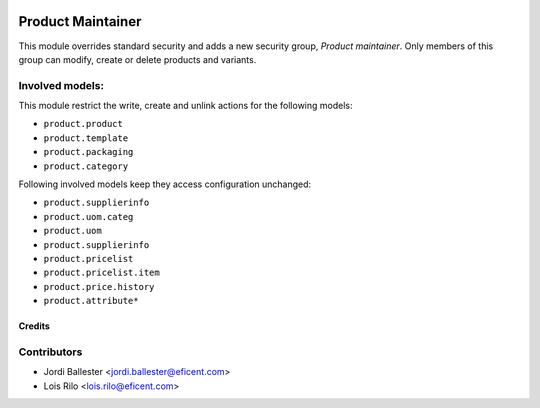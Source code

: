 .. image:: https://img.shields.io/badge/license-AGPL--3-blue.png
   :target: https://www.gnu.org/licenses/agpl
   :alt: License: AGPL-3

==================
Product Maintainer
==================

This module overrides standard security and adds a new security group,
*Product maintainer*. Only members of this group can modify, create or delete
products and variants.

Involved models:
----------------

This module restrict the write, create and unlink actions for the following 
models:

* ``product.product``
* ``product.template``
* ``product.packaging``
* ``product.category``

Following involved models keep they access configuration unchanged:

* ``product.supplierinfo``
* ``product.uom.categ``
* ``product.uom``
* ``product.supplierinfo``
* ``product.pricelist``
* ``product.pricelist.item``
* ``product.price.history``
* ``product.attribute*``

Credits
=======

Contributors
------------

* Jordi Ballester <jordi.ballester@eficent.com>
* Lois Rilo <lois.rilo@eficent.com>
